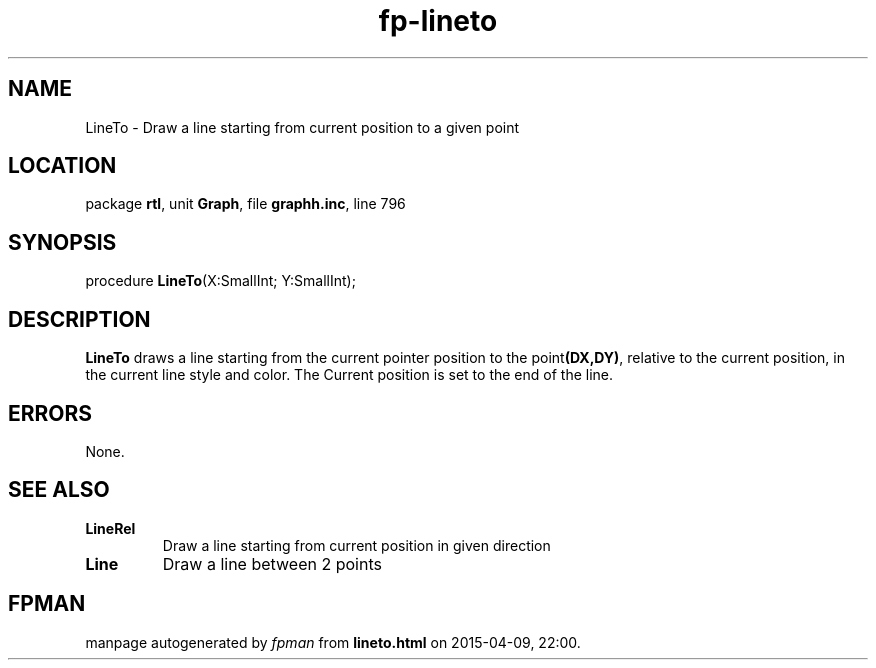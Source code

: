 .\" file autogenerated by fpman
.TH "fp-lineto" 3 "2014-03-14" "fpman" "Free Pascal Programmer's Manual"
.SH NAME
LineTo - Draw a line starting from current position to a given point
.SH LOCATION
package \fBrtl\fR, unit \fBGraph\fR, file \fBgraphh.inc\fR, line 796
.SH SYNOPSIS
procedure \fBLineTo\fR(X:SmallInt; Y:SmallInt);
.SH DESCRIPTION
\fBLineTo\fR draws a line starting from the current pointer position to the point\fB(DX,DY)\fR, relative to the current position, in the current line style and color. The Current position is set to the end of the line.


.SH ERRORS
None.


.SH SEE ALSO
.TP
.B LineRel
Draw a line starting from current position in given direction
.TP
.B Line
Draw a line between 2 points

.SH FPMAN
manpage autogenerated by \fIfpman\fR from \fBlineto.html\fR on 2015-04-09, 22:00.

